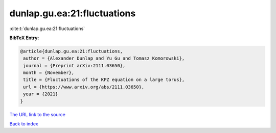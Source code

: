 dunlap.gu.ea:21:fluctuations
============================

:cite:t:`dunlap.gu.ea:21:fluctuations`

**BibTeX Entry:**

.. code-block:: bibtex

   @article{dunlap.gu.ea:21:fluctuations,
    author = {Alexander Dunlap and Yu Gu and Tomasz Komorowski},
    journal = {Preprint arXiv:2111.03650},
    month = {November},
    title = {Fluctuations of the KPZ equation on a large torus},
    url = {https://www.arxiv.org/abs/2111.03650},
    year = {2021}
   }
`The URL link to the source <ttps://www.arxiv.org/abs/2111.03650}>`_


`Back to index <../By-Cite-Keys.html>`_
